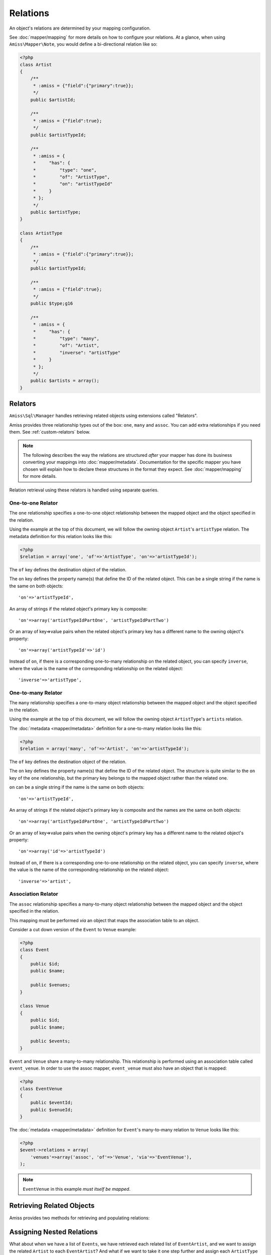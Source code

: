 Relations
=========

An object's relations are determined by your mapping configuration. 

See :doc:`mapper/mapping` for more details on how to configure your relations. At a glance, when
using ``Amiss\Mapper\Note``, you would define a bi-directional relation like so:

.. code-block:: php

    <?php
    class Artist
    {
        /**
         * :amiss = {"field":{"primary":true}};
         */
        public $artistId;
        
        /**
         * :amiss = {"field":true};
         */
        public $artistTypeId;
        
        /**
         * :amiss = {
         *     "has": {
         *         "type": "one",
         *         "of": "ArtistType",
         *         "on": "artistTypeId"
         *     }
         * };
         */
        public $artistType;
    }

    class ArtistType
    {
        /**
         * :amiss = {"field":{"primary":true}};
         */
        public $artistTypeId;

        /**
         * :amiss = {"field":true};
         */
        public $type;g16

        /**
         * :amiss = {
         *     "has": {
         *         "type": "many",
         *         "of": "Artist",
         *         "inverse": "artistType"
         *     }
         * };
         */
        public $artists = array();
    }


.. _relators:

Relators
--------

``Amiss\Sql\Manager`` handles retrieving related objects using extensions called "Relators".

Amiss provides three relationship types out of the box: ``one``, ``many`` and ``assoc``. You can add
extra relationships if you need them. See :ref:`custom-relators` below.


.. note:: 

    The following describes the way the relations are structured *after* your mapper has done its
    business converting your mappings into :doc:`mapper/metadata`. Documentation for the specific
    mapper you have chosen will explain how to declare these structures in the format they expect.
    See :doc:`mapper/mapping` for more details.

Relation retrieval using these relators is handled using separate queries.


.. _relator-one:

One-to-one Relator
~~~~~~~~~~~~~~~~~~

The ``one`` relationship specifies a one-to-one object relationship between the mapped object and
the object specified in the relation.

Using the example at the top of this document, we will follow the owning object ``Artist``'s
``artistType`` relation. The metadata definition for this relation looks like this:

.. code-block:: php

    <?php
    $relation = array('one', 'of'=>'ArtistType', 'on'=>'artistTypeId');

The ``of`` key defines the destination object of the relation. 

The ``on`` key defines the property name(s) that define the ID of the related object. This can be a
single string if the name is the same on both objects::

    'on'=>'artistTypeId',

An array of strings if the related object's primary key is composite::
    
    'on'=>array('artistTypeIdPartOne', 'artistTypeIdPartTwo')

Or an array of key=>value pairs when the related object's primary key has a different name to the
owning object's property::

    'on'=>array('artistTypeId'=>'id')

Instead of ``on``, if there is a corresponding one-to-many relationship on the related object, you
can specify ``inverse``, where the value is the name of the corresponding relationship on the 
related object::

    'inverse'=>'artistType',


.. _relator-many:

One-to-many Relator
~~~~~~~~~~~~~~~~~~~~

The ``many`` relationship specifies a one-to-many object relationship between the mapped object and
the object specified in the relation.

Using the example at the top of this document, we will follow the owning object ``ArtistType``'s
``artists`` relation.

The :doc:`metadata <mapper/metadata>` definition for a one-to-many relation looks like this:

.. code-block:: php

    <?php
    $relation = array('many', 'of'=>'Artist', 'on'=>'artistTypeId');

The ``of`` key defines the destination object of the relation. 

The ``on`` key defines the property name(s) that define the ID of the related object. The structure
is quite similar to the ``on`` key of the ``one`` relationship, but the primary key belongs to the
mapped object rather than the related one.

``on`` can be a single string if the name is the same on both objects::

    'on'=>'artistTypeId',

An array of strings if the related object's primary key is composite and the names are the same on
both objects::
    
    'on'=>array('artistTypeIdPartOne', 'artistTypeIdPartTwo')

Or an array of key=>value pairs when the owning object's primary key has a different name to the
related object's property::

    'on'=>array('id'=>'artistTypeId')

Instead of ``on``, if there is a corresponding one-to-one relationship on the related object, you
can specify ``inverse``, where the value is the name of the corresponding relationship on the 
related object::

    'inverse'=>'artist',


.. _relator-assoc:

Association Relator
~~~~~~~~~~~~~~~~~~~

The ``assoc`` relationship specifies a many-to-many object relationship between the mapped object
and the object specified in the relation.

This mapping must be performed *via* an object that maps the association table to an object.

Consider a cut down version of the ``Event`` to ``Venue`` example:

.. code-block:: php

    <?php
    class Event
    {
        public $id;
        public $name;

        public $venues;
    }

    class Venue
    {
        public $id;
        public $name;

        public $events;
    }

``Event`` and ``Venue`` share a many-to-many relationship. This relationship is performed using an
association table called ``event_venue``. In order to use the assoc mapper, ``event_venue`` must 
also have an object that is mapped:

.. code-block:: php

    <?php
    class EventVenue
    {
        public $eventId;
        public $venueId;
    }


The :doc:`metadata <mapper/metadata>` definition for ``Event``'s many-to-many relation to ``Venue``
looks like this:

.. code-block:: php

    <?php
    $event->relations = array(
        'venues'=>array('assoc', 'of'=>'Venue', 'via'=>'EventVenue'),
    );

.. note:: ``EventVenue`` in this example *must itself be mapped*.


Retrieving Related Objects
--------------------------

Amiss provides two methods for retrieving and populating relations:

.. py:function:: Amiss\\Sql\\Manager::getRelated( $source , $relationName , $criteria ... )

    :param source: The single object or array of objects for which to retrieve the related values
    :param relationName: The name of the relation through which to retrieve objects
    :param criteria: *Optional*. Allows filtering of the related objects.

    Retrieves and returns objects related to the ``$source`` through the ``$relationName``:

    .. code-block:: php

        <?php
        $artist = $manager->getById('Artist', 1);
        $type = $manager->getRelated($artist, 'artistType');


    You can also retrieve the relation for every object in a list. The returned array will be
    indexed using the same keys as the input source.

    .. code-block:: php

        <?php
        $artists = $manager->getList('Artist');
        $types = $manager->getRelated($artists, 'artistType');
        
        $artists[0]->artistType = $types[0];
        $artists[1]->artistType = $types[1];

    
    The optional query argument is dynamic much the same as it is when :doc:`selecting`. Please read
    the sections on :ref:`criteria-arguments` and :ref:`clauses` for a thorough explanation on what
    ``getRelated()`` will accept for ``$criteria``. Here's a quick example:

    .. code-block:: php

        <?php
        $artistType = $manager->getById('ArtistType', 1);
        $artists = $manager->getRelated($artistType, 'artists', 'name LIKE ?', array('%foo%'));


.. py:function:: Amiss\\Sql\\Manager::assignRelated( $into , $relationName )

    :param into: The single object or array of objects into which this will set the related values
    :param relationName: The name of the relation through which to retrieve objects

    The ``assignRelated`` method will call ``getRelated`` and assign the resulting relations to the
    source object(s):

    .. code-block:: php

        <?php
        $artist = $manager->getById('Artist', 1);
        $manager->assignRelated($artist, 'artistType');
        $type = $artist->artistType;
    

    You can also assign the related values for every object in a list:

    .. code-block:: php

        <?php
        $artists = $manager->getList('Artist');
        $manager->assignRelated($artists, 'artistType');
        echo $artists[0]->artistType->type;
        echo $artists[1]->artistType->type;
    

    .. note:: 
        
        ``assignRelated`` does not support filtering by query as it doesn't make sense. If you
        disagree, feel free to just do this:
        
        .. code-block:: php

            <?php
            $object->property = $manager->getRelated($object, 'foo', $query);


.. _relations-assigning-nested:

Assigning Nested Relations
--------------------------

What about when we have a list of ``Events``, we have retrieved each related list of
``EventArtist``, and we want to assign the related ``Artist`` to each ``EventArtist``? And what if
we want to take it one step further and assign each ``ArtistType`` too?

Easy! We can use ``Amiss\Sql\Manager->getChildren()``.

Before we go any further, let's outline a relation graph present in the ``doc/demo/model.php`` file:

1. ``Event`` has many ``EventArtist``
2. ``EventArtist`` has one ``Artist``
3. ``Artist`` has one ``ArtistType``

.. code-block:: php

    <?php
    $events = $manager->getList('Event');
    
    // Relation 1: populate each Event object's list of EventArtists
    $manager->assignRelated($events, 'eventArtists');
    
    // Relation 2: populate each EventArtist object's artist property
    $manager->assignRelated(
        $manager->getChildren($events, 'eventArtists'), 
        'artist'
    );
    
    // Relation 3: populate each Artist object's artistType property
    $manager->assignRelated(
        $manager->getChildren($events, 'eventArtists/artist'), 
        'artistType'
    );
   
    // this will show an ArtistType instance
    var_dump($events->eventArtists[0]->artist->artistType);


Woah, what just happened there? We used ``getChildren`` to build us an array of each child object
contained in the list of parent objects. The first line shows we have a list of ``Event`` objects::

    $events = $manager->getList('Event');

We populate Relation 1 as described in the previous section on retrieving::

    $manager->assignRelated($events, 'eventArtists');

And then things get kooky when we populate Relation 2. Unrolled, the Relation 2 call looks like this:

.. code-block:: php

    <?php
    // Relation 2: populate each EventArtist object's artist property
    $eventArtists = $manager->getChildren($events, 'eventArtists');
    $manager->assignRelated($eventArtists, 'artist');


The first call - to :ref:`getChildren() <helpers-get-children>` - iterates over the ``$events``
array and gets every unique ``EventArtist`` assigned to the ``Event->eventArtists`` property. We can
then rely on the fact that PHP `passes all objects by reference
<http://php.net/manual/en/language.oop5.references.php>`_ and just use this array as the argument to
the next ``assignRelated`` call.

Relation 3 gets kookier still by adding nesting to the ``getChildren`` call. Here it is unrolled:

.. code-block:: php

    <?php
    $artists = $manager->getChildren($events, 'eventArtists/artist');
    $manager->assignRelated($artists, 'artistType');


The second argument to ``getChildren`` in the above example is not just one property, it's a path.
It essentially says 'for each event, get each event artist from the eventArtists property, then
aggregate each artist from the event artist's artist property and return it. So you end up with a
list of every single ``Artist`` attached to an ``Event``. The call to ``getRelated`` then goes and
fetches the ``ArtistType`` objects that correspond to each ``Artist`` and assigns it.


.. _custom-relators:

Custom Relators
---------------

You can add your own relationship types to Amiss by creating a class that extends
``Amiss\Sql\Relator\Base`` and adding it to the ``Amiss\Sql\Manager->relators`` dictionary. Your Relator
must implement the following method:

.. py:method:: Amiss\\Sql\\Relator::getRelated( $source , $relationName , $criteria... = null )
    
    Retrieve the objects for the ``$source`` that are related through ``$relationName``. Optionally
    filter using ``$criteria``, which must be an instance of ``Amiss\Sql\Criteria\Query``.

    ``Amiss\Sql\Relator\Base`` makes an instance of ``Amiss\Sql\Manager`` available through
    ````$this->manager``. You can use this to perform queries.

    :param source: The source object(s). This could be either a single object or an array of objects 
        depending on your context. You are free to raise an exception if your ``Relator`` only 
        supports single objects or arrays.
    :param relationName: The name of the relation which was passed to ``getRelated``
    :param criteria: Optional filter criteria. Must be instance of ``Amiss\Sql\Criteria\Query``.


You can register your relator with Amiss like so:

.. code-block:: php

    <?php
    $manager->relators['somethingElse'] = new My\Custom\OneToFooRelator($manager);


If you are using ``Amiss\Mapper\Note``, you would define a relation that uses this relator like so:

.. code-block:: php

    <?php
    class Bar
    {
        /**
         * :amiss = {"field":{"primary":true}};
         */
        public $id

        /**
         * :amiss = {
         *     "has": {
         *         "type": "somethingElse"
         *     }
         * };
         */
        public $foo;
    }


Calls to ``getRelated()`` and ``assignRelated()`` referring to ``Bar->foo`` will now use your custom
relator to retrieve the related objects.

If your relator requires additional keys/values to be available in the metadata (all the default
ones do), you can use array notation instead:

.. code-block:: php

    <?php
    class Bar
    {
        /**
         * :amiss = {"field":{"primary":true}};
         */
        public $id

        /**
         * :amiss = {
         *     "has": {
         *         "type": "somethingElse",
         *         "key": "value",
         *         "anotherKey": "anotherValue",
         *         "anArray": [
         *             "value1",
         *             "value2"
         *         ],
         *         "anArrayWithOneElement": [
         *             "yep"
         *         ]
         *     }
         * };
         */
        public $foo;
    }
